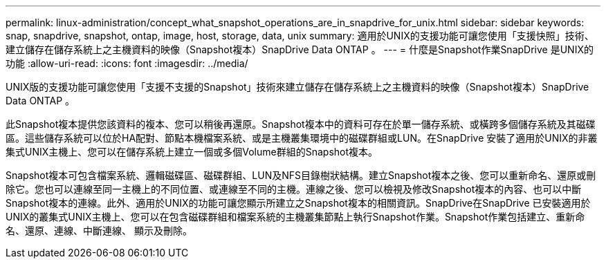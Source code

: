 ---
permalink: linux-administration/concept_what_snapshot_operations_are_in_snapdrive_for_unix.html 
sidebar: sidebar 
keywords: snap, snapdrive, snapshot, ontap, image, host, storage, data, unix 
summary: 適用於UNIX的支援功能可讓您使用「支援快照」技術、建立儲存在儲存系統上之主機資料的映像（Snapshot複本）SnapDrive Data ONTAP 。 
---
= 什麼是Snapshot作業SnapDrive 是UNIX的功能
:allow-uri-read: 
:icons: font
:imagesdir: ../media/


[role="lead"]
UNIX版的支援功能可讓您使用「支援不支援的Snapshot」技術來建立儲存在儲存系統上之主機資料的映像（Snapshot複本）SnapDrive Data ONTAP 。

此Snapshot複本提供您該資料的複本、您可以稍後再還原。Snapshot複本中的資料可存在於單一儲存系統、或橫跨多個儲存系統及其磁碟區。這些儲存系統可以位於HA配對、節點本機檔案系統、或是主機叢集環境中的磁碟群組或LUN。在SnapDrive 安裝了適用於UNIX的非叢集式UNIX主機上、您可以在儲存系統上建立一個或多個Volume群組的Snapshot複本。

Snapshot複本可包含檔案系統、邏輯磁碟區、磁碟群組、LUN及NFS目錄樹狀結構。建立Snapshot複本之後、您可以重新命名、還原或刪除它。您也可以連線至同一主機上的不同位置、或連線至不同的主機。連線之後、您可以檢視及修改Snapshot複本的內容、也可以中斷Snapshot複本的連線。此外、適用於UNIX的功能可讓您顯示所建立之Snapshot複本的相關資訊。SnapDrive在SnapDrive 已安裝適用於UNIX的叢集式UNIX主機上、您可以在包含磁碟群組和檔案系統的主機叢集節點上執行Snapshot作業。Snapshot作業包括建立、重新命名、還原、連線、中斷連線、 顯示及刪除。
